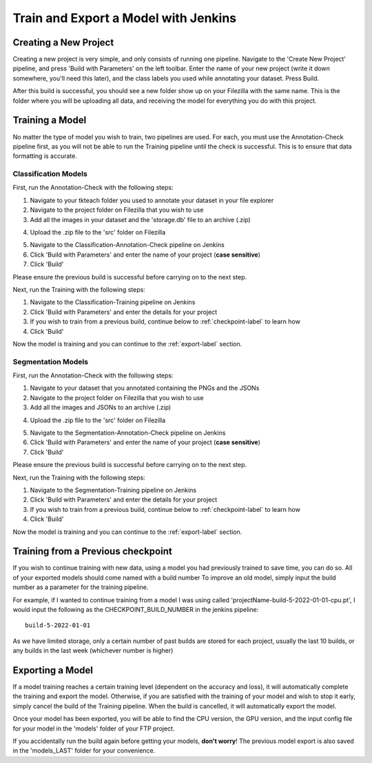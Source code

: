 Train and Export a Model with Jenkins
============================================

Creating a New Project
----------------------
Creating a new project is very simple, and only consists of running one pipeline.
Navigate to the 'Create New Project' pipeline, and press 'Build with Parameters' on the left toolbar.
Enter the name of your new project (write it down somewhere, you'll need this later), and the class labels you used while annotating your dataset.
Press Build.

After this build is successful, you should see a new folder show up on your Filezilla with the same name.
This is the folder where you will be uploading all data, and receiving the model for everything you do with this project.

Training a Model
----------------
No matter the type of model you wish to train, two pipelines are used.
For each, you must use the Annotation-Check pipeline first, as you will not be able to run the Training pipeline until the check is successful.
This is to ensure that data formatting is accurate.

Classification Models
~~~~~~~~~~~~~~~~~~~~~~
First, run the Annotation-Check with the following steps:

1. Navigate to your tkteach folder you used to annotate your dataset in your file explorer
2. Navigate to the project folder on Filezilla that you wish to use
3. Add all the images in your dataset and the 'storage.db' file to an archive (.zip)

.. image:: images/jenkins-usage-im3.png
    :width: 30%
    :align: center

4. Upload the .zip file to the 'src' folder on Filezilla

.. image:: images/jenkins-usage-im1.png
    :width: 30%
    :align: center

5. Navigate to the Classification-Annotation-Check pipeline on Jenkins
6. Click 'Build with Parameters' and enter the name of your project (**case sensitive**)
7. Click 'Build'

Please ensure the previous build is successful before carrying on to the next step.

Next, run the Training with the following steps:

1. Navigate to the Classification-Training pipeline on Jenkins
2. Click 'Build with Parameters' and enter the details for your project
3. If you wish to train from a previous build, continue below to :ref:`checkpoint-label` to learn how
4. Click 'Build'

Now the model is training and you can continue to the :ref:`export-label` section.

Segmentation Models
~~~~~~~~~~~~~~~~~~~~
First, run the Annotation-Check with the following steps:

1. Navigate to your dataset that you annotated containing the PNGs and the JSONs
2. Navigate to the project folder on Filezilla that you wish to use
3. Add all the images and JSONs to an archive (.zip)

.. image:: images/jenkins-usage-im4.png
    :width: 30%
    :align: center

4. Upload the .zip file to the 'src' folder on Filezilla

.. image:: images/jenkins-usage-im1.png
    :width: 30%
    :align: center

5. Navigate to the Segmentation-Annotation-Check pipeline on Jenkins
6. Click 'Build with Parameters' and enter the name of your project (**case sensitive**)
7. Click 'Build'

Please ensure the previous build is successful before carrying on to the next step.

Next, run the Training with the following steps:

1. Navigate to the Segmentation-Training pipeline on Jenkins
2. Click 'Build with Parameters' and enter the details for your project
3. If you wish to train from a previous build, continue below to :ref:`checkpoint-label` to learn how
4. Click 'Build'

Now the model is training and you can continue to the :ref:`export-label` section.

.. _checkpoint-label:

Training from a Previous checkpoint
-----------------------------------
If you wish to continue training with new data, using a model you had previously trained to save time, you can do so.
All of your exported models should come named with a build number
To improve an old model, simply input the build number as a parameter for the training pipeline.

For example, if I wanted to continue training from a model I was using called 'projectName-build-5-2022-01-01-cpu.pt',
I would input the following as the CHECKPOINT_BUILD_NUMBER in the jenkins pipeline::

    build-5-2022-01-01

As we have limited storage, only a certain number of past builds are stored for each project, usually the last 10 builds, or any builds in the last week
(whichever number is higher)

.. _export-label:

Exporting a Model
-----------------
If a model training reaches a certain training level (dependent on the accuracy and loss), it will automatically complete the training and export the model.
Otherwise, if you are satisfied with the training of your model and wish to stop it early, simply cancel the build of the Training pipeline.
When the build is cancelled, it will automatically export the model.

Once your model has been exported, you will be able to find the CPU version, the GPU version, and the input config file for your model in the 'models' folder of your FTP project.

.. image:: images/jenkins-usage-im2.png
    :width: 30%
    :align: center

If you accidentally run the build again before getting your models, **don't worry**!  The previous model export is also saved in the 'models_LAST' folder for your convenience.